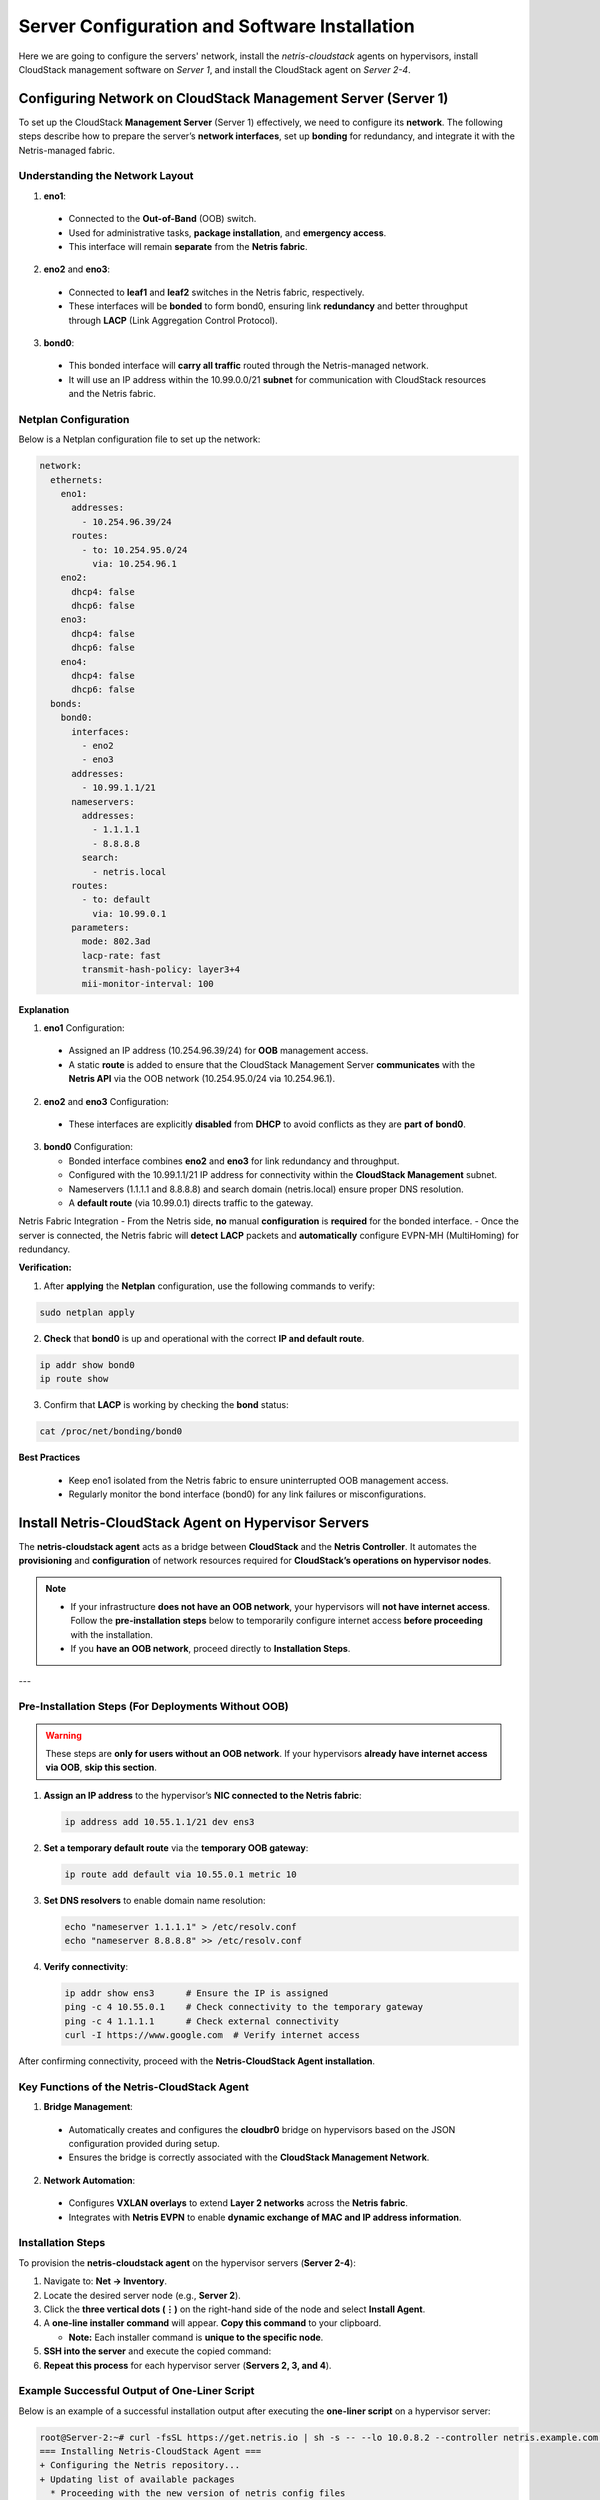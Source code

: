 .. meta::
  :description: Netris-CloudStack Integration

Server Configuration and Software Installation
==============================================

Here we are going to configure the servers' network, install the `netris-cloudstack` agents on hypervisors, install CloudStack management software on `Server 1`, and install the CloudStack agent on `Server 2-4`.

Configuring Network on CloudStack Management Server (Server 1)
--------------------------------------------------------------

To set up the CloudStack **Management Server** (Server 1) effectively, we need to configure its **network**. The following steps describe how to prepare the server’s **network interfaces**, set up **bonding** for redundancy, and integrate it with the Netris-managed fabric.

Understanding the Network Layout
^^^^^^^^^^^^^^^^^^^^^^^^^^^^^^^^^^^

1. **eno1**:

  * Connected to the **Out-of-Band** (OOB) switch.
  * Used for administrative tasks, **package installation**, and **emergency access**.
  * This interface will remain **separate** from the **Netris fabric**.

2. **eno2** and **eno3**:

  * Connected to **leaf1** and **leaf2** switches in the Netris fabric, respectively.
  * These interfaces will be **bonded** to form bond0, ensuring link **redundancy** and better throughput through **LACP** (Link Aggregation Control Protocol).

3. **bond0**:

  * This bonded interface will **carry all traffic** routed through the Netris-managed network.
  * It will use an IP address within the 10.99.0.0/21 **subnet** for communication with CloudStack resources and the Netris fabric.


Netplan Configuration
^^^^^^^^^^^^^^^^^^^^^^^^^^

Below is a Netplan configuration file to set up the network:

.. code-block:: yaml

   network:
     ethernets:
       eno1:
         addresses:
           - 10.254.96.39/24
         routes:
           - to: 10.254.95.0/24
             via: 10.254.96.1
       eno2:
         dhcp4: false
         dhcp6: false
       eno3:
         dhcp4: false
         dhcp6: false
       eno4:
         dhcp4: false
         dhcp6: false
     bonds:
       bond0:
         interfaces:
           - eno2
           - eno3
         addresses:
           - 10.99.1.1/21
         nameservers:
           addresses:
             - 1.1.1.1
             - 8.8.8.8
           search:
             - netris.local
         routes:
           - to: default
             via: 10.99.0.1
         parameters:
           mode: 802.3ad
           lacp-rate: fast
           transmit-hash-policy: layer3+4
           mii-monitor-interval: 100

**Explanation**

1. **eno1** Configuration:

  - Assigned an IP address (10.254.96.39/24) for **OOB** management access.
  - A static **route** is added to ensure that the CloudStack Management Server **communicates** with the **Netris API** via the OOB network (10.254.95.0/24 via 10.254.96.1).

2. **eno2** and **eno3** Configuration:

  - These interfaces are explicitly **disabled** from **DHCP** to avoid conflicts as they are **part** **of** **bond0**.

3. **bond0** Configuration:

   - Bonded interface combines **eno2** and **eno3** for link redundancy and throughput.
   - Configured with the 10.99.1.1/21 IP address for connectivity within the **CloudStack Management** subnet.
   - Nameservers (1.1.1.1 and 8.8.8.8) and search domain (netris.local) ensure proper DNS resolution.
   - A **default route** (via 10.99.0.1) directs traffic to the gateway.

Netris Fabric Integration
- From the Netris side, **no** manual **configuration** is **required** for the bonded interface.
- Once the server is connected, the Netris fabric will **detect** **LACP** packets and **automatically** configure EVPN-MH (MultiHoming) for redundancy.

**Verification:**

1. After **applying** the **Netplan** configuration, use the following commands to verify:

.. code-block::

  sudo netplan apply

2. **Check** that **bond0** is up and operational with the correct **IP and default route**.

.. code-block::

  ip addr show bond0
  ip route show

3. Confirm that **LACP** is working by checking the **bond** status:

.. code-block::

  cat /proc/net/bonding/bond0

**Best Practices**

  - Keep eno1 isolated from the Netris fabric to ensure uninterrupted OOB management access.
  - Regularly monitor the bond interface (bond0) for any link failures or misconfigurations.

Install Netris-CloudStack Agent on Hypervisor Servers
---------------------------------------------------------

The **netris-cloudstack agent** acts as a bridge between **CloudStack** and the **Netris Controller**. It automates the **provisioning** and **configuration** of network resources required for **CloudStack’s operations on hypervisor nodes**.

.. note::
   - If your infrastructure **does not have an OOB network**, your hypervisors will **not have internet access**.  
     Follow the **pre-installation steps** below to temporarily configure internet access **before proceeding** with the installation.
   - If you **have an OOB network**, proceed directly to **Installation Steps**.

---

Pre-Installation Steps (For Deployments Without OOB)
^^^^^^^^^^^^^^^^^^^^^^^^^^^^^^^^^^^^^^^^^^^^^^^^^^^^

.. warning::
   These steps are **only for users without an OOB network**. If your hypervisors **already have internet access via OOB**, **skip this section**.

1. **Assign an IP address** to the hypervisor’s **NIC connected to the Netris fabric**:

   .. code-block:: shell

      ip address add 10.55.1.1/21 dev ens3

2. **Set a temporary default route** via the **temporary OOB gateway**:

   .. code-block:: shell

      ip route add default via 10.55.0.1 metric 10

3. **Set DNS resolvers** to enable domain name resolution:

   .. code-block:: shell

      echo "nameserver 1.1.1.1" > /etc/resolv.conf
      echo "nameserver 8.8.8.8" >> /etc/resolv.conf

4. **Verify connectivity**:

   .. code-block:: shell

      ip addr show ens3      # Ensure the IP is assigned
      ping -c 4 10.55.0.1    # Check connectivity to the temporary gateway
      ping -c 4 1.1.1.1      # Check external connectivity
      curl -I https://www.google.com  # Verify internet access

After confirming connectivity, proceed with the **Netris-CloudStack Agent installation**.


Key Functions of the Netris-CloudStack Agent
^^^^^^^^^^^^^^^^^^^^^^^^^^^^^^^^^^^^^^^^^^^^

1. **Bridge Management**:

  - Automatically creates and configures the **cloudbr0** bridge on hypervisors based on the JSON configuration provided during setup.
  - Ensures the bridge is correctly associated with the **CloudStack Management Network**.

2. **Network Automation**:

  - Configures **VXLAN overlays** to extend **Layer 2 networks** across the **Netris fabric**.
  - Integrates with **Netris EVPN** to enable **dynamic exchange of MAC and IP address information**.

Installation Steps
^^^^^^^^^^^^^^^^^^

To provision the **netris-cloudstack agent** on the hypervisor servers (**Server 2-4**):

1. Navigate to: **Net → Inventory**.
2. Locate the desired server node (e.g., **Server 2**).
3. Click the **three vertical dots (⋮)** on the right-hand side of the node and select **Install Agent**.
4. A **one-line installer command** will appear. **Copy this command** to your clipboard.

   - **Note:** Each installer command is **unique to the specific node**.

5. **SSH into the server** and execute the copied command:

6. **Repeat this process** for each hypervisor server (**Servers 2, 3, and 4**).


.. image:: images/acs-server2-one-liner.png
  :align: center


Example Successful Output of One-Liner Script
^^^^^^^^^^^^^^^^^^^^^^^^^^^^^^^^^^^^^^^^^^^^^

Below is an example of a successful installation output after executing the **one-liner script** on a hypervisor server:

.. code-block:: shell

  root@Server-2:~# curl -fsSL https://get.netris.io | sh -s -- --lo 10.0.8.2 --controller netris.example.com --ctl-version 4.4.0-011 --hostname Server-2 --auth UTuO5CvRGtlaHFpnwGRHCBGeEwxerpr2uLuDIbBc --node-type acs_hyper
  === Installing Netris-CloudStack Agent ===
  + Configuring the Netris repository...
  + Updating list of available packages
    * Proceeding with the new version of netris config files
  + Configuring Netris-CloudStack Agent
  + Enabling bgpd in FRR
  + Restarting FRR service
  + Starting Netris-CloudStack Agent service
  === Netris-CloudStack Agent is now installed! ===
  + Get started with Netris: https://netris.io/docs/en/stable/


Verification Steps
^^^^^^^^^^^^^^^^^^

1. **Check the agent service** to ensure it is running:

   .. code-block:: shell

      systemctl status netris-cloudstack-agent.service

2. **Confirm that the `cloudbr0` bridge has been created** and has the correct IP address:

   .. code-block:: shell

      ip addr show cloudbr0

---

Checking Network Connectivity
^^^^^^^^^^^^^^^^^^^^^^^^^^^^^^^^^^^^^^^^^^^^^^^^^^^

.. note::
   - If your infrastructure **has an OOB network**, and **Underlay was enabled during link setup**, you **should be able to ping the VXLAN gateway (e.g., 10.100.0.1) now**.
   - If your infrastructure **does not have an OOB network**, and **Underlay is still disabled**, you **will NOT be able to ping the VXLAN gateway yet**.  
     Proceed to the **next step** to enable underlay.

.. tabs::

   .. group-tab:: With OOB (Underlay Enabled)

      **Verify connectivity:**
      
      .. code-block:: shell

         ping -c 4 10.100.0.1  # This should work if underlay is enabled.

   .. group-tab:: Without OOB (Underlay Disabled)

      - **Skip connectivity checks for now.**
      - Proceed to **Enabling Underlay for Hypervisors** in the next step.

---

Finalizing the Network Setup
^^^^^^^^^^^^^^^^^^^^^^^^^^^^^^^^^^^^^^^^^^^^^^^^^^^

.. note::
   - If your infrastructure **did not have an OOB network**, and you created a **temporary OOB VNet**,  
     now is the time to **switch from the temporary connection** to **underlay networking**.

Step 1: Enable Underlay for Hypervisor Links
""""""""""""""""""""""""""""""""""""""""""""""""""

1. **Navigate to**: **Netris Controller → Net → Topology**.
2. **Find the hypervisor’s links** (e.g., Server 2 → Leaf-1).
3. **Right-click on the link** and select **Edit**.
4. **Enable the "Underlay" checkbox**.
5. **Click Save**.
6. **Repeat for all hypervisors (Server 2, 3, and 4)**.


.. image:: images/acs-topology-link-edit.png
  :align: left
  :width: 330px
  :height: 228px

.. image:: images/acs-server2-link-edit.png
  :align: center

Step 2: Verify VXLAN Connectivity
""""""""""""""""""""""""""""""""""""""""""""""""""""

1. **Reconnect to the server using the new cloudbr0 IP**:

   .. code-block:: shell

      ssh root@10.100.1.1

2. **Confirm that the gateway of the VXLAN VNet is now reachable**:

   .. code-block:: shell

      ping -c 4 10.100.0.1  # Now the gateway should respond

Step 3: Remove Temporary Configurations
""""""""""""""""""""""""""""""""""""""""""""""""""""

1. **Delete the temporary default route**:

   .. code-block:: shell

      ip route del default via 10.55.0.1

2. **Verify that the server is now using `cloudbr0` for network access**:

   .. code-block:: shell

      ip route show
      ip addr show cloudbr0
      ping -c 4 1.1.1.1
      curl -I https://www.google.com


**Keeping the Temporary OOB VNet for Emergency Access**
^^^^^^^^^^^^^^^^^^^^^^^^^^^^^^^^^^^^^^^^^^^^^^^^^^^^^^^^^^^^^^^^^^^^^^^^^^

.. note::
   If your infrastructure **does not have a dedicated OOB network**, you can **retain the temporary VNet** as an **emergency access method**.

Why Keep the Emergency OOB?
""""""""""""""""""""""""""""""""""""

- **Allows access to the hypervisors if underlay networking fails**.
- **Can be used for troubleshooting or upgrades** without disrupting the overlay network.
- **Provides a backup path to manage servers** without depending on cloudbr0.

How to Use Emergency OOB?
""""""""""""""""""""""""""""""""""""

1. **Disable underlay** on a hypervisor link:

   ..

      Navigate to Net > Topology, edit the link, and uncheck "Underlay"

2. **Reconnect to the hypervisor using the OOB IP**:

   .. code-block:: shell

      ssh root@10.55.1.1

3. **Perform necessary maintenance**, then **re-enable underlay** when done.

.. note::

   **Persisting OOB IP Configuration (Recommended)**

   For long-term usability, configure the **emergency OOB IP persistently** using **Netplan**:



Install CloudStack Management Service
-------------------------------------

The user is responsible for installing the **CloudStack Management** service. You are free to follow your preferred method for installation. **Netris isolation method** is officially available in CloudStack starting from version **21**.

For earlier access, the development version is available at **ShapeBlue's repository**:

**Repository URL:** `http://packages.shapeblue.com/cloudstack/custompublic/kapik/`

Installation Steps
^^^^^^^^^^^^^^^^^^

Follow these steps to install the CloudStack Management service:

1. **Create the keyring directory**:

   .. code-block:: shell

      mkdir -p /etc/apt/keyrings

2. **Add the repository key**:

   .. code-block:: shell

      wget -O- http://packages.shapeblue.com/release.asc | gpg --dearmor | sudo tee /etc/apt/keyrings/cloudstack.gpg > /dev/null

3. **Add the repository**:

   .. code-block:: shell

      echo deb [signed-by=/etc/apt/keyrings/cloudstack.gpg] http://packages.shapeblue.com/cloudstack/custompublic/kapik/debian/4.20 / > /etc/apt/sources.list.d/cloudstack.list

4. **Update the package list**:

   .. code-block:: shell

      apt-get update -y
